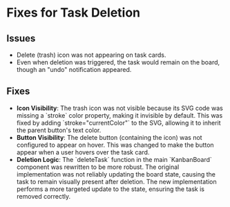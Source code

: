 * Fixes for Task Deletion

** Issues
- Delete (trash) icon was not appearing on task cards.
- Even when deletion was triggered, the task would remain on the board, though an "undo" notification appeared.

** Fixes
- **Icon Visibility**: The trash icon was not visible because its SVG code was missing a `stroke` color property, making it invisible by default. This was fixed by adding `stroke="currentColor"` to the SVG, allowing it to inherit the parent button's text color.
- **Button Visibility**: The delete button (containing the icon) was not configured to appear on hover. This was changed to make the button appear when a user hovers over the task card.
- **Deletion Logic**: The `deleteTask` function in the main `KanbanBoard` component was rewritten to be more robust. The original implementation was not reliably updating the board state, causing the task to remain visually present after deletion. The new implementation performs a more targeted update to the state, ensuring the task is removed correctly.
